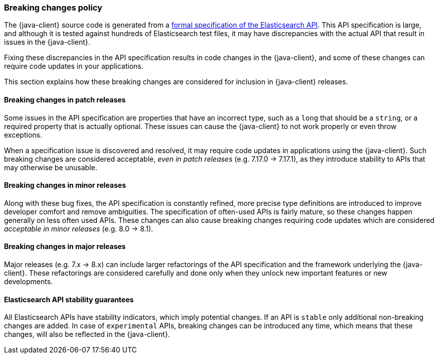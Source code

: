 [[breaking-changes-policy]]
=== Breaking changes policy

The {java-client} source code is generated from a https://github.com/elastic/elasticsearch-specification[formal specification of the Elasticsearch API]. This API specification is large, and although it is tested against hundreds of Elasticsearch test files, it may have discrepancies with the actual API that result in issues in the {java-client}.

Fixing these discrepancies in the API specification results in code changes in the {java-client}, and some of these changes can require code updates in your applications.

This section explains how these breaking changes are considered for inclusion in {java-client} releases.

[discrete]
==== Breaking changes in patch releases

Some issues in the API specification are properties that have an incorrect type, such as a `long` that should be a `string`, or a required property that is actually optional. These issues can cause the {java-client} to not work properly or even throw exceptions.

When a specification issue is discovered and resolved, it may require code updates in applications using the {java-client}. Such breaking changes are considered acceptable, _even in patch releases_ (e.g. 7.17.0 -> 7.17.1), as they introduce stability to APIs that may otherwise be unusable.

[discrete]
==== Breaking changes in minor releases

Along with these bug fixes, the API specification is constantly refined, more precise type definitions are introduced to improve developer comfort and remove ambiguities. The specification of often-used APIs is fairly mature, so these changes happen generally on less often used APIs. These changes can also cause breaking changes requiring code updates which are considered _acceptable in minor releases_ (e.g. 8.0 -> 8.1).

[discrete]
==== Breaking changes in major releases

Major releases (e.g. 7.x -> 8.x) can include larger refactorings of the API specification and the framework underlying the {java-client}. These refactorings are considered carefully and done only when they unlock new important features or new developments.

[discrete]
==== Elasticsearch API stability guarantees

All Elasticsearch APIs have stability indicators, which imply potential changes. If an API is `stable` only additional non-breaking changes are added. In case of `experimental` APIs, breaking changes can be introduced any time, which means that these changes, will also be reflected in the {java-client}.
